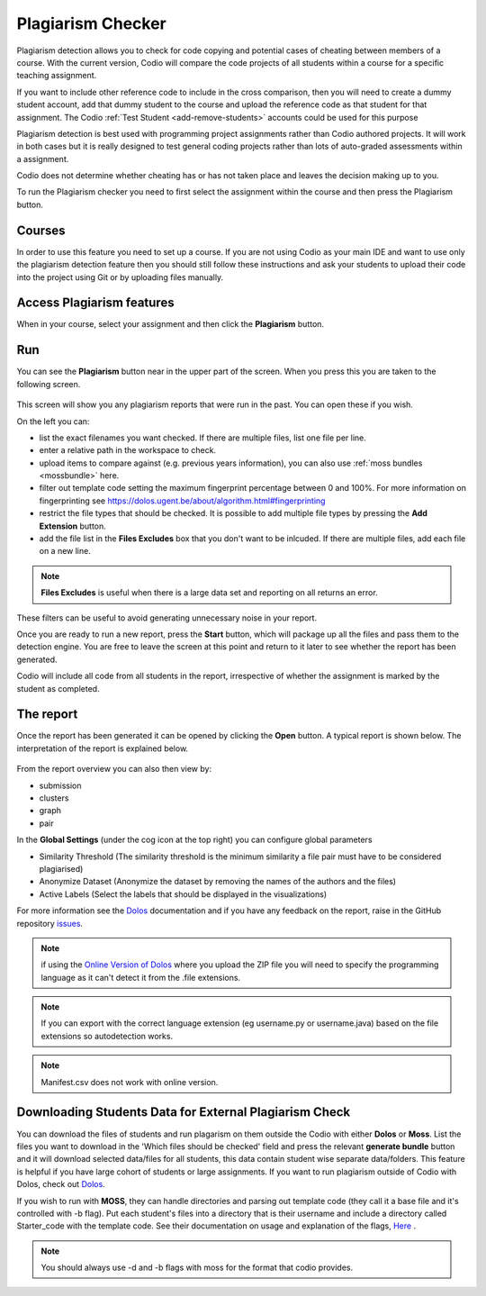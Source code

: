 .. meta::
   :description: Plagiarism detection allows you to check for code copying and potential cases of cheating between members of a course.
   
.. _plagiarism:

Plagiarism Checker
==================


Plagiarism detection allows you to check for code copying and potential cases of cheating between members of a course. With the current version, Codio will compare the code projects of all students within a course for a specific teaching assignment.

If you want to include other reference code to include in the cross comparison, then you will need to create a dummy student account, add that dummy student to the course and upload the reference code as that student for that assignment. The Codio :ref:`Test Student <add-remove-students>` accounts could be used for this purpose

Plagiarism detection is best used with programming project assignments rather than Codio authored projects. It will work in both cases but it is really designed to test general coding projects rather than lots of auto-graded assessments within a assignment.

Codio does not determine whether cheating has or has not taken place and leaves the decision making up to you.


To run the Plagiarism checker you need to first select the assignment within the course and then press the Plagiarism button.

  .. image:: /img/guides/plag-button.png
     :alt: Plagiarism start

Courses
*******
In order to use this feature you need to set up a course. If you are not using Codio as your main IDE and want to use only the plagiarism detection feature then you should still follow these instructions and ask your students to upload their code into the project using Git or by uploading files manually.

Access Plagiarism features
**************************

When in your course, select your assignment and then click the **Plagiarism** button.

  .. image:: /img/guides/plag-button.png
     :alt: Plagiarism start

Run
***

You can see the **Plagiarism** button near in the upper part of the screen. When you press this you are taken to the following screen.

  .. image:: /img/guides/plag-summary.png
     :alt: Plagiarism summary

This screen will show you any plagiarism reports that were run in the past. You can open these if you wish.

On the left you can:

- list the exact filenames you want checked. If there are multiple files, list one file per line.
- enter a relative path in the workspace to check.
- upload items to compare against (e.g. previous years information), you can also use :ref:`moss bundles <mossbundle>` here.
- filter out template code setting the maximum fingerprint percentage between 0 and 100%. For more information on fingerprinting see https://dolos.ugent.be/about/algorithm.html#fingerprinting
- restrict the file types that should be checked. It is possible to add multiple file types by pressing the **Add Extension** button.
- add the file list in the **Files Excludes** box that you don't want to be inlcuded. If there are multiple files, add each file on a new line.

.. Note:: **Files Excludes** is useful when there is a large data set and reporting on all returns an error.


These filters can be useful to avoid generating unnecessary noise in your report.

Once you are ready to run a new report, press the **Start** button, which will package up all the files and pass them to the detection engine. You are free to leave the screen at this point and return to it later to see whether the report has been generated.

Codio will include all code from all students in the report, irrespective of whether the assignment is marked by the student as completed.



The report
**********
Once the report has been generated it can be opened by clicking the **Open** button. A typical report is shown below. The interpretation of the report is explained below.

  .. image:: /img/guides/plag-main-report.png
     :alt: Plagiarism main report

From the report overview you can also then view by:

- submission
- clusters
- graph
- pair

In the **Global Settings** (under the cog icon at the top right) you can configure global parameters

- Similarity Threshold (The similarity threshold is the minimum similarity a file pair must have to be considered plagiarised)
- Anonymize Dataset (Anonymize the dataset by removing the names of the authors and the files)
- Active Labels (Select the labels that should be displayed in the visualizations)

For more information see the `Dolos <https://dolos.ugent.be/>`_ documentation and if you have any feedback on the report, raise in the GitHub repository `issues <https://github.com/dodona-edu/dolos/issues>`_.

.. Note:: if using the `Online Version of Dolos <https://dolos.ugent.be/server/#/>`_ where you upload the ZIP file  you will need to specify the programming language as it can't detect it from the .file extensions.

.. Note:: If you can export with the correct language extension (eg username.py or username.java) based on the file extensions so autodetection works.

.. Note:: Manifest.csv does not work with online version.


.. _mossbundle:

Downloading Students Data for External Plagiarism Check
*******************************************************

You can download the files of students and run plagarism on them outside the Codio with either **Dolos** or **Moss**. List the files you want to download in the 'Which files should be checked' field and press the relevant **generate bundle** button and it will download selected data/files for all students, this data contain student wise separate data/folders. This feature is helpful if you have large cohort of students or large assignments. If you want to run plagiarism outside of Codio with Dolos, check out `Dolos <https://dolos.ugent.be/>`_. 

If you wish to run with **MOSS**, they can handle directories and parsing out template code (they call it a base file and it's controlled with -b flag). Put each student's files into a directory that is their username and include a directory called Starter_code with the template code. See their documentation on usage and explanation of the flags, `Here <http://moss.stanford.edu/general/scripts/mossnet>`_ .

  .. image:: /img/guides/Generatemoss-dolos.png
     :alt: Plagiarism bundle


.. Note::  You should always use -d and -b flags with moss for the format that codio provides.

 